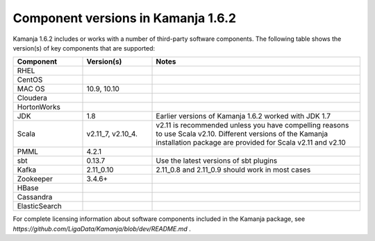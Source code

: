 
.. _component-versions:

Component versions in Kamanja 1.6.2
===================================

Kamanja 1.6.2 includes or works with a number of
third-party software components.
The following table shows the version(s) of key components
that are supported:


.. list-table::
   :widths: 20 20 60
   :header-rows: 1

   * - Component
     - Version(s)
     - Notes
   * - RHEL
     -
     -
   * - CentOS
     -
     -
   * - MAC OS
     - 10.9,
       10.10
     -
   * - Cloudera
     -
     -
   * - HortonWorks
     -
     -
   * - JDK
     - 1.8
     - Earlier versions of Kamanja 1.6.2 worked with JDK 1.7
   * - Scala
     - v2.11_7,
       v2.10_4.
     - v2.11 is recommended unless you have compelling reasons
       to use Scala v2.10.
       Different versions of the Kamanja installation package
       are provided for Scala v2.11 and v2.10
   * - PMML
     - 4.2.1
     -
   * - sbt
     - 0.13.7
     - Use the latest versions of sbt plugins
   * - Kafka
     - 2.11_0.10
     - 2.11_0.8 and 2.11_0.9 should work in most cases
   * - Zookeeper
     - 3.4.6+
     -
   * - HBase
     - 
     -
   * - Cassandra
     -
     -
   * - ElasticSearch
     -
     -


For complete licensing information about software components
included in the Kamanja package,
see `https://github.com/LigaData/Kamanja/blob/dev/README.md` .


